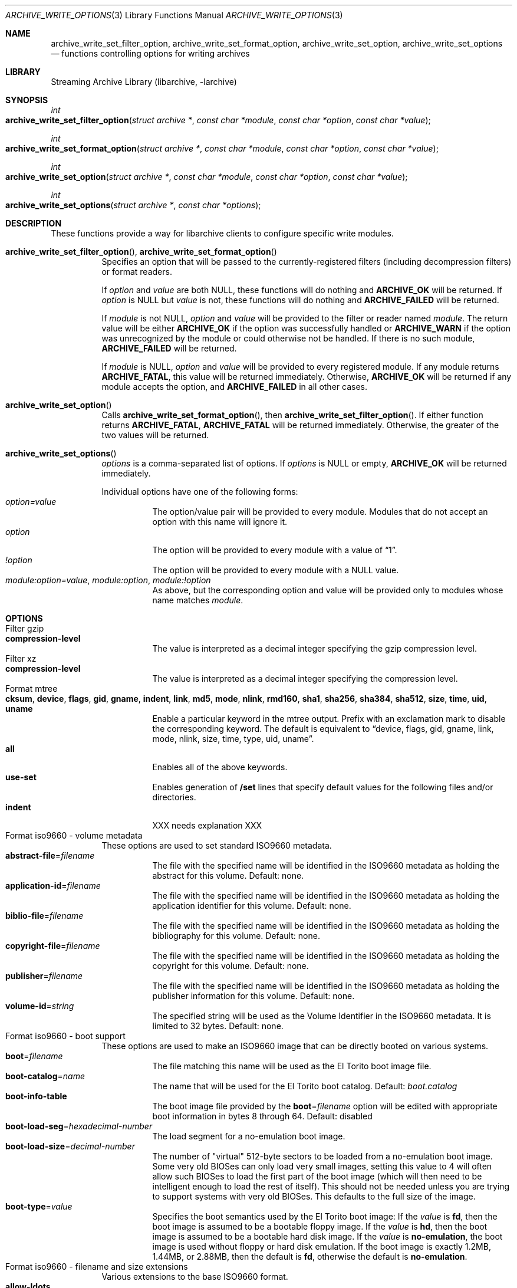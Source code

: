 .\" Copyright (c) 2003-2010 Tim Kientzle
.\" All rights reserved.
.\"
.\" Redistribution and use in source and binary forms, with or without
.\" modification, are permitted provided that the following conditions
.\" are met:
.\" 1. Redistributions of source code must retain the above copyright
.\"    notice, this list of conditions and the following disclaimer.
.\" 2. Redistributions in binary form must reproduce the above copyright
.\"    notice, this list of conditions and the following disclaimer in the
.\"    documentation and/or other materials provided with the distribution.
.\"
.\" THIS SOFTWARE IS PROVIDED BY THE AUTHOR AND CONTRIBUTORS ``AS IS'' AND
.\" ANY EXPRESS OR IMPLIED WARRANTIES, INCLUDING, BUT NOT LIMITED TO, THE
.\" IMPLIED WARRANTIES OF MERCHANTABILITY AND FITNESS FOR A PARTICULAR PURPOSE
.\" ARE DISCLAIMED.  IN NO EVENT SHALL THE AUTHOR OR CONTRIBUTORS BE LIABLE
.\" FOR ANY DIRECT, INDIRECT, INCIDENTAL, SPECIAL, EXEMPLARY, OR CONSEQUENTIAL
.\" DAMAGES (INCLUDING, BUT NOT LIMITED TO, PROCUREMENT OF SUBSTITUTE GOODS
.\" OR SERVICES; LOSS OF USE, DATA, OR PROFITS; OR BUSINESS INTERRUPTION)
.\" HOWEVER CAUSED AND ON ANY THEORY OF LIABILITY, WHETHER IN CONTRACT, STRICT
.\" LIABILITY, OR TORT (INCLUDING NEGLIGENCE OR OTHERWISE) ARISING IN ANY WAY
.\" OUT OF THE USE OF THIS SOFTWARE, EVEN IF ADVISED OF THE POSSIBILITY OF
.\" SUCH DAMAGE.
.\"
.\" $FreeBSD$
.\"
.Dd December 3, 2019
.Dt ARCHIVE_WRITE_OPTIONS 3
.Os
.Sh NAME
.Nm archive_write_set_filter_option ,
.Nm archive_write_set_format_option ,
.Nm archive_write_set_option ,
.Nm archive_write_set_options
.Nd functions controlling options for writing archives
.Sh LIBRARY
Streaming Archive Library (libarchive, -larchive)
.Sh SYNOPSIS
.Ft int
.Fo archive_write_set_filter_option
.Fa "struct archive *"
.Fa "const char *module"
.Fa "const char *option"
.Fa "const char *value"
.Fc
.Ft int
.Fo archive_write_set_format_option
.Fa "struct archive *"
.Fa "const char *module"
.Fa "const char *option"
.Fa "const char *value"
.Fc
.Ft int
.Fo archive_write_set_option
.Fa "struct archive *"
.Fa "const char *module"
.Fa "const char *option"
.Fa "const char *value"
.Fc
.Ft int
.Fo archive_write_set_options
.Fa "struct archive *"
.Fa "const char *options"
.Fc
.Sh DESCRIPTION
These functions provide a way for libarchive clients to configure
specific write modules.
.Bl -tag -width indent
.It Xo
.Fn archive_write_set_filter_option ,
.Fn archive_write_set_format_option
.Xc
Specifies an option that will be passed to the currently-registered
filters (including decompression filters) or format readers.
.Pp
If
.Ar option
and
.Ar value
are both
.Dv NULL ,
these functions will do nothing and
.Cm ARCHIVE_OK
will be returned.
If
.Ar option
is
.Dv NULL
but
.Ar value
is not, these functions will do nothing and
.Cm ARCHIVE_FAILED
will be returned.
.Pp
If
.Ar module
is not
.Dv NULL ,
.Ar option
and
.Ar value
will be provided to the filter or reader named
.Ar module .
The return value will be either
.Cm ARCHIVE_OK
if the option was successfully handled or
.Cm ARCHIVE_WARN
if the option was unrecognized by the module or could otherwise
not be handled.
If there is no such module,
.Cm ARCHIVE_FAILED
will be returned.
.Pp
If
.Ar module
is
.Dv NULL ,
.Ar option
and
.Ar value
will be provided to every registered module.
If any module returns
.Cm ARCHIVE_FATAL ,
this value will be returned immediately.
Otherwise,
.Cm ARCHIVE_OK
will be returned if any module accepts the option, and
.Cm ARCHIVE_FAILED
in all other cases.
.\"
.It Fn archive_write_set_option
Calls
.Fn archive_write_set_format_option ,
then
.Fn archive_write_set_filter_option .
If either function returns
.Cm ARCHIVE_FATAL ,
.Cm ARCHIVE_FATAL
will be returned
immediately.
Otherwise, the greater of the two values will be returned.
.\"
.It Fn archive_write_set_options
.Ar options
is a comma-separated list of options.
If
.Ar options
is
.Dv NULL
or empty,
.Cm ARCHIVE_OK
will be returned immediately.
.Pp
Individual options have one of the following forms:
.Bl -tag -compact -width indent
.It Ar option=value
The option/value pair will be provided to every module.
Modules that do not accept an option with this name will ignore it.
.It Ar option
The option will be provided to every module with a value of
.Dq 1 .
.It Ar !option
The option will be provided to every module with a NULL value.
.It Ar module:option=value , Ar module:option , Ar module:!option
As above, but the corresponding option and value will be provided
only to modules whose name matches
.Ar module .
.El
.El
.\"
.Sh OPTIONS
.Bl -tag -compact -width indent
.It Filter gzip
.Bl -tag -compact -width indent
.It Cm compression-level
The value is interpreted as a decimal integer specifying the
gzip compression level.
.El
.It Filter xz
.Bl -tag -compact -width indent
.It Cm compression-level
The value is interpreted as a decimal integer specifying the
compression level.
.El
.It Format mtree
.Bl -tag -compact -width indent
.It Cm cksum , Cm device , Cm flags , Cm gid , Cm gname , Cm indent , Cm link , Cm md5 , Cm mode , Cm nlink , Cm rmd160 , Cm sha1 , Cm sha256 , Cm sha384 , Cm sha512 , Cm size , Cm time , Cm uid , Cm uname
Enable a particular keyword in the mtree output.
Prefix with an exclamation mark to disable the corresponding keyword.
The default is equivalent to
.Dq device, flags, gid, gname, link, mode, nlink, size, time, type, uid, uname .
.It Cm all
Enables all of the above keywords.
.It Cm use-set
Enables generation of
.Cm /set
lines that specify default values for the following files and/or directories.
.It Cm indent
XXX needs explanation XXX
.El
.It Format iso9660 - volume metadata
These options are used to set standard ISO9660 metadata.
.Bl -tag -compact -width indent
.It Cm abstract-file Ns = Ns Ar filename
The file with the specified name will be identified in the ISO9660 metadata
as holding the abstract for this volume.
Default: none.
.It Cm application-id Ns = Ns Ar filename
The file with the specified name will be identified in the ISO9660 metadata
as holding the application identifier for this volume.
Default: none.
.It Cm biblio-file Ns = Ns Ar filename
The file with the specified name will be identified in the ISO9660 metadata
as holding the bibliography for this volume.
Default: none.
.It Cm copyright-file Ns = Ns Ar filename
The file with the specified name will be identified in the ISO9660 metadata
as holding the copyright for this volume.
Default: none.
.It Cm publisher Ns = Ns Ar filename
The file with the specified name will be identified in the ISO9660 metadata
as holding the publisher information for this volume.
Default: none.
.It Cm volume-id Ns = Ns Ar string
The specified string will be used as the Volume Identifier in the ISO9660 metadata.
It is limited to 32 bytes.
Default: none.
.El
.It Format iso9660 - boot support
These options are used to make an ISO9660 image that can be directly
booted on various systems.
.Bl -tag -compact -width indent
.It Cm boot Ns = Ns Ar filename
The file matching this name will be used as the El Torito boot image file.
.It Cm boot-catalog Ns = Ns Ar name
The name that will be used for the El Torito boot catalog.
Default:
.Ar boot.catalog
.It Cm boot-info-table
The boot image file provided by the
.Cm boot Ns = Ns Ar filename
option will be edited with appropriate boot information in bytes 8 through 64.
Default: disabled
.It Cm boot-load-seg Ns = Ns Ar hexadecimal-number
The load segment for a no-emulation boot image.
.It Cm boot-load-size Ns = Ns Ar decimal-number
The number of "virtual" 512-byte sectors to be loaded from a no-emulation boot image.
Some very old BIOSes can only load very small images, setting this
value to 4 will often allow such BIOSes to load the first part of
the boot image (which will then need to be intelligent enough to
load the rest of itself).
This should not be needed unless you are trying to support systems with very old BIOSes.
This defaults to the full size of the image.
.It Cm boot-type Ns = Ns Ar value
Specifies the boot semantics used by the El Torito boot image:
If the
.Ar value
is
.Cm fd ,
then the boot image is assumed to be a bootable floppy image.
If the
.Ar value
is
.Cm hd ,
then the boot image is assumed to be a bootable hard disk image.
If the
.Ar value
is
.Cm no-emulation ,
the boot image is used without floppy or hard disk emulation.
If the boot image is exactly 1.2MB, 1.44MB, or 2.88MB, then
the default is
.Cm fd ,
otherwise the default is
.Cm no-emulation .
.El
.It Format iso9660 - filename and size extensions
Various extensions to the base ISO9660 format.
.Bl -tag -compact -width indent
.It Cm allow-ldots
If enabled, allows filenames to begin with a leading period.
If disabled, filenames that begin with a leading period will have
that period replaced by an underscore character in the standard ISO9660
namespace.
This does not impact names stored in the Rockridge or Joliet extension area.
Default: disabled.
.It Cm allow-lowercase
If enabled, allows filenames to contain lowercase characters.
If disabled, filenames will be forced to uppercase.
This does not impact names stored in the Rockridge or Joliet extension area.
Default: disabled.
.It Cm allow-multidot
If enabled, allows filenames to contain multiple period characters, in violation of the ISO9660 specification.
If disabled, additional periods will be converted to underscore characters.
This does not impact names stored in the Rockridge or Joliet extension area.
Default: disabled.
.It Cm allow-period
If enabled, allows filenames to contain trailing period characters, in violation of the ISO9660 specification.
If disabled, trailing periods will be converted to underscore characters.
This does not impact names stored in the Rockridge or Joliet extension area.
Default: disabled.
.It Cm allow-pvd-lowercase
If enabled, the Primary Volume Descriptor may contain lowercase ASCII characters, in violation of the ISO9660 specification.
If disabled, characters will be converted to uppercase ASCII.
Default: disabled.
.It Cm allow-sharp-tilde
If enabled, sharp and tilde characters will be permitted in filenames, in violation if the ISO9660 specification.
If disabled, such characters will be converted to underscore characters.
Default: disabled.
.It Cm allow-vernum
If enabled, version numbers will be included with files.
If disabled, version numbers will be suppressed, in violation of the ISO9660 standard.
This does not impact names stored in the Rockridge or Joliet extension area.
Default: enabled.
.It Cm iso-level
This enables support for file size and file name extensions in the
core ISO9660 area.
The name extensions specified here do not affect the names stored in the Rockridge or Joliet extension areas.
.Bl -tag -compact -width indent
.It Cm iso-level=1
The most compliant form of ISO9660 image.
Filenames are limited to 8.3 uppercase format,
directory names are limited to 8 uppercase characters,
files are limited to 4 GiB,
the complete ISO9660 image cannot exceed 4 GiB.
.It Cm iso-level=2
Filenames are limited to 30 uppercase characters with a 30-character extension,
directory names are limited to 30 characters,
files are limited to 4 GiB.
.It Cm iso-level=3
As with
.Cm iso-level=2 ,
except that files may exceed 4 GiB.
.It Cm iso-level=4
As with
.Cm iso-level=3 ,
except that filenames may be up to 193 characters
and may include arbitrary 8-bit characters.
.El
.It Cm joliet
Microsoft's Joliet extensions store a completely separate set of directory information about each file.
In particular, this information includes Unicode filenames of up to 255 characters.
Default: enabled.
.It Cm limit-depth
If enabled, libarchive will use directory relocation records to ensure that
no pathname exceeds the ISO9660 limit of 8 directory levels.
If disabled, no relocation will occur.
Default: enabled.
.It Cm limit-dirs
If enabled, libarchive will cause an error if there are more than
65536 directories.
If disabled, there is no limit on the number of directories.
Default: enabled
.It Cm pad
If enabled, 300 kiB of zero bytes will be appended to the end of the archive.
Default: enabled
.It Cm relaxed-filenames
If enabled, all 7-bit ASCII characters are permitted in filenames
(except lowercase characters unless
.Cm allow-lowercase
is also specified).
This violates ISO9660 standards.
This does not impact names stored in the Rockridge or Joliet extension area.
Default: disabled.
.It Cm rockridge
The Rockridge extensions store an additional set of POSIX-style file
information with each file, including mtime, atime, ctime, permissions,
and long filenames with arbitrary 8-bit characters.
These extensions also support symbolic links and other POSIX file types.
Default: enabled.
.El
.It Format iso9660 - zisofs support
The zisofs extensions permit each file to be independently compressed
using a gzip-compatible compression.
This can provide significant size savings, but requires the reading
system to have support for these extensions.
These extensions are disabled by default.
.Bl -tag -compact -width indent
.It Cm compression-level Ns = Ns number
The compression level used by the deflate compressor.
Ranges from 0 (least effort) to 9 (most effort).
Default: 6
.It Cm zisofs
Synonym for
.Cm zisofs=direct .
.It Cm zisofs=direct
Compress each file in the archive.
Unlike
.Cm zisofs=indirect ,
this is handled entirely within libarchive and does not require a
separate utility.
For best results, libarchive tests each file and will store
the file uncompressed if the compression does not actually save any space.
In particular, files under 2k will never be compressed.
Note that boot image files are never compressed.
.It Cm zisofs=indirect
Recognizes files that have already been compressed with the
.Cm mkzftree
utility and sets up the necessary file metadata so that
readers will correctly identify these as zisofs-compressed files.
.It Cm zisofs-exclude Ns = Ns Ar filename
Specifies a filename that should not be compressed when using
.Cm zisofs=direct .
This option can be provided multiple times to suppress compression
on many files.
.El
.It Format pax
.Bl -tag -compact -width indent
.It Cm hdrcharset
This sets the character set used for filenames, uname and gname.
The value is one of
.Dq BINARY
or
.Dq UTF-8 .
With
.Dq BINARY
there is no character conversion, with
.Dq UTF-8
names are converted to UTF-8.
.It Cm xattrheader
When storing extended attributes, this option configures which
headers should be written. The value is one of
.Dq all ,
.Dq LIBARCHIVE ,
or
.Dq SCHILY .
By default, both
.Dq LIBARCHIVE.xattr
and
.Dq SCHILY.xattr
headers are written.
.El
.It Format 7zip
.Bl -tag -compact -width indent
.It Cm compression
The value is one of
.Dq store ,
.Dq deflate ,
.Dq bzip2 ,
.Dq lzma1 ,
.Dq lzma2
or
.Dq ppmd
to indicate how the following entries should be compressed.
Note that this setting is ignored for directories, symbolic links,
and other special entries.
.It Cm compression-level
The value is interpreted as a decimal integer specifying the
compression level.
Values between 0 and 9 are supported.
The interpretation of the compression level depends on the chosen
compression method.
.El
.It Format zip
.Bl -tag -compact -width indent
.It Cm compression
The value is either
.Dq store
or
.Dq deflate
to indicate how the following entries should be compressed.
Note that this setting is ignored for directories, symbolic links,
and other special entries.
.It Cm compression-level
The value is interpreted as a decimal integer specifying the
compression level.
Values between 0 and 9 are supported.
A compression level of 0 switches the compression method to
.Dq store ,
other values will enable
.Dq deflate
compression with the given level.
.It Cm experimental
This boolean option enables or disables experimental Zip features
that may not be compatible with other Zip implementations.
.It Cm fakecrc32
This boolean option disables CRC calculations.
All CRC fields are set to zero.
It should not be used except for testing purposes.
.It Cm hdrcharset
This sets the character set used for filenames.
.It Cm zip64
Zip64 extensions provide additional file size information
for entries larger than 4 GiB.
They also provide extended file offset and archive size information
when archives exceed 4 GiB.
By default, the Zip writer selectively enables these extensions only as needed.
In particular, if the file size is unknown, the Zip writer will
include Zip64 extensions to guard against the possibility that the
file might be larger than 4 GiB.
.Pp
Setting this boolean option will force the writer to use Zip64 extensions
even for small files that would not otherwise require them.
This is primarily useful for testing.
.Pp
Disabling this option with
.Cm !zip64
will force the Zip writer to avoid Zip64 extensions:
It will reject files with size greater than 4 GiB,
it will reject any new entries once the total archive size reaches 4 GiB,
and it will not use Zip64 extensions for files with unknown size.
In particular, this can improve compatibility when generating archives
where the entry sizes are not known in advance.
.El
.El
.Sh EXAMPLES
The following example creates an archive write handle to
create a gzip-compressed ISO9660 format image.
The two options here specify that the ISO9660 archive will use
.Ar kernel.img
as the boot image for El Torito booting, and that the gzip
compressor should use the maximum compression level.
.Bd -literal -offset indent
a = archive_write_new();
archive_write_add_filter_gzip(a);
archive_write_set_format_iso9660(a);
archive_write_set_options(a, "boot=kernel.img,compression=9");
archive_write_open_filename(a, filename, blocksize);
.Ed
.\"
.Sh ERRORS
More detailed error codes and textual descriptions are available from the
.Fn archive_errno
and
.Fn archive_error_string
functions.
.\"
.Sh SEE ALSO
.Xr tar 1 ,
.Xr archive_read_set_options 3 ,
.Xr archive_write 3 ,
.Xr libarchive 3
.Sh HISTORY
The
.Nm libarchive
library first appeared in
.Fx 5.3 .
.Sh AUTHORS
.An -nosplit
The options support for libarchive was originally implemented by
.An Michihiro NAKAJIMA .
.Sh BUGS
